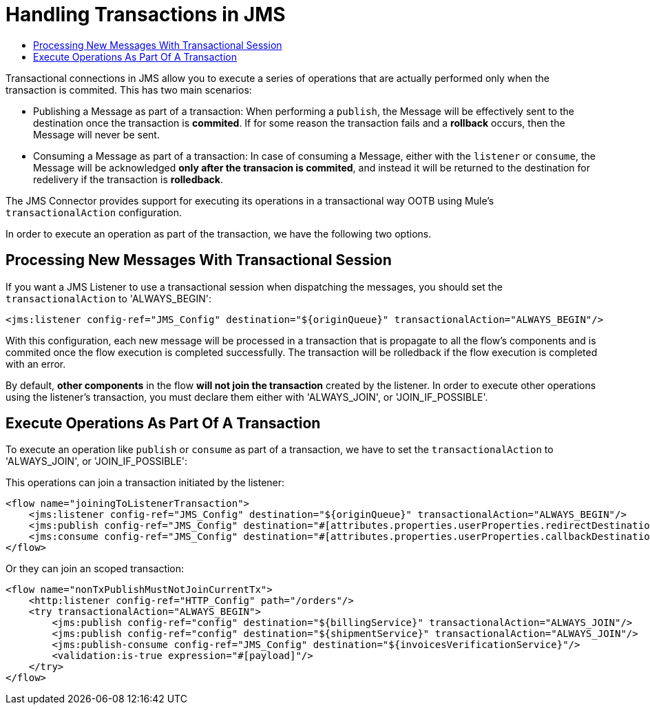 = Handling Transactions in JMS
:keywords: jms, connector, transactions, transactional
:toc:
:toc-title:


Transactional connections in JMS allow you to execute a series of operations that are actually performed only when the transaction is commited. This has two main scenarios:

* Publishing a Message as part of a transaction: When performing a `publish`, the Message will be effectively sent to the destination once the transaction is *commited*. If for some reason the transaction fails and a *rollback* occurs, then the Message will never be sent.

* Consuming a Message as part of a transaction: In case of consuming a Message, either with the `listener` or `consume`, the Message will be acknowledged *only after the transacion is commited*, and instead it will be returned to the destination for redelivery if the transaction is *rolledback*.


The JMS Connector provides support for executing its operations in a transactional way OOTB using Mule's `transactionalAction` configuration.

In order to execute an operation as part of the transaction, we have the following two options.

== Processing New Messages With Transactional Session

If you want a JMS Listener to use a transactional session when dispatching the messages, you should set the `transactionalAction` to 'ALWAYS_BEGIN':

[source, xml, linenums]
----
<jms:listener config-ref="JMS_Config" destination="${originQueue}" transactionalAction="ALWAYS_BEGIN"/>
----

With this configuration, each new message will be processed in a transaction that is propagate to all the flow's components and is commited once the flow execution is completed successfully. The transaction will be rolledback if the flow execution is completed with an error.

By default, *other components* in the flow *will not join the transaction* created by the listener. In order to execute other operations using the listener’s transaction, you must declare them either with 'ALWAYS_JOIN', or 'JOIN_IF_POSSIBLE'.

== Execute Operations As Part Of A Transaction

To execute an operation like `publish` or `consume` as part of a transaction, we have to set the `transactionalAction` to 'ALWAYS_JOIN', or 'JOIN_IF_POSSIBLE':

This operations can join a transaction initiated by the listener:
[source, xml, linenums]
----

<flow name="joiningToListenerTransaction">
    <jms:listener config-ref="JMS_Config" destination="${originQueue}" transactionalAction="ALWAYS_BEGIN"/>
    <jms:publish config-ref="JMS_Config" destination="#[attributes.properties.userProperties.redirectDestination]" transactionalAction="JOIN_IF_POSSIBLE"/>
    <jms:consume config-ref="JMS_Config" destination="#[attributes.properties.userProperties.callbackDestination]" transactionalAction="JOIN_IF_POSSIBLE"/>
</flow>
----

Or they can join an scoped transaction:
[source, xml, linenums]
----
<flow name="nonTxPublishMustNotJoinCurrentTx">
    <http:listener config-ref="HTTP_Config" path="/orders"/>
    <try transactionalAction="ALWAYS_BEGIN">
        <jms:publish config-ref="config" destination="${billingService}" transactionalAction="ALWAYS_JOIN"/>
        <jms:publish config-ref="config" destination="${shipmentService}" transactionalAction="ALWAYS_JOIN"/>
        <jms:publish-consume config-ref="JMS_Config" destination="${invoicesVerificationService}"/>
        <validation:is-true expression="#[payload]"/>
    </try>
</flow>
----



